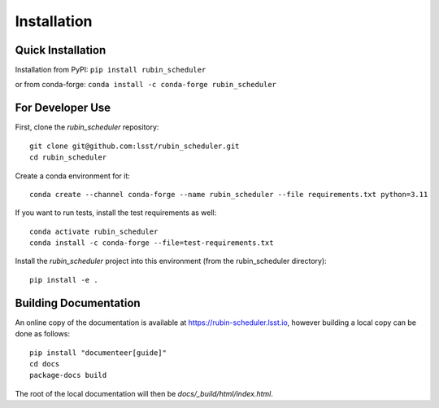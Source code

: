 .. py:currentmodule:: rubin_scheduler

.. _installation:

############
Installation
############

Quick Installation
------------------

Installation from PyPI:
``pip install rubin_scheduler``

or from conda-forge:
``conda install -c conda-forge rubin_scheduler``


For Developer Use
-----------------

First, clone the `rubin_scheduler` repository:

::

 git clone git@github.com:lsst/rubin_scheduler.git
 cd rubin_scheduler


Create a conda environment for it:

::

 conda create --channel conda-forge --name rubin_scheduler --file requirements.txt python=3.11


If you want to run tests, install the test requirements as well:

::

 conda activate rubin_scheduler
 conda install -c conda-forge --file=test-requirements.txt


Install the `rubin_scheduler` project into this environment (from the rubin_scheduler directory):

::

 pip install -e .




Building Documentation
----------------------

An online copy of the documentation is available at https://rubin-scheduler.lsst.io,
however building a local copy can be done as follows:

::

 pip install "documenteer[guide]"
 cd docs
 package-docs build


The root of the local documentation will then be `docs/_build/html/index.html`.

